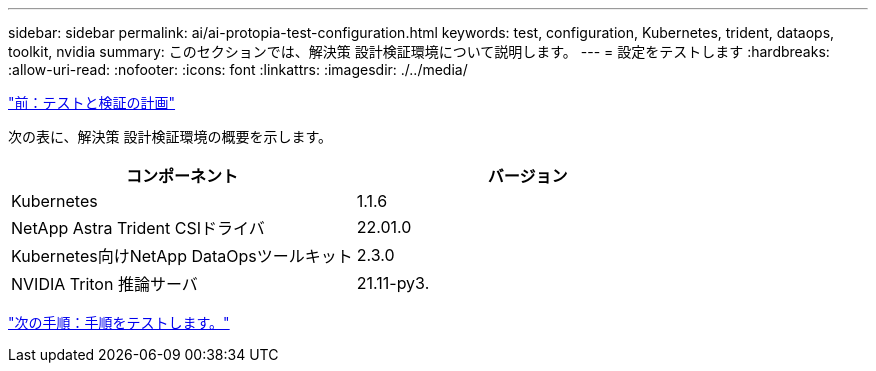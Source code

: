 ---
sidebar: sidebar 
permalink: ai/ai-protopia-test-configuration.html 
keywords: test, configuration, Kubernetes, trident, dataops, toolkit, nvidia 
summary: このセクションでは、解決策 設計検証環境について説明します。 
---
= 設定をテストします
:hardbreaks:
:allow-uri-read: 
:nofooter: 
:icons: font
:linkattrs: 
:imagesdir: ./../media/


link:ai-protopia-test-and-validation-plan.hcaios_solution_deployment_and_validation_details["前：テストと検証の計画"]

[role="lead"]
次の表に、解決策 設計検証環境の概要を示します。

|===
| コンポーネント | バージョン 


| Kubernetes | 1.1.6 


| NetApp Astra Trident CSIドライバ | 22.01.0 


| Kubernetes向けNetApp DataOpsツールキット | 2.3.0 


| NVIDIA Triton 推論サーバ | 21.11-py3. 
|===
link:ai-protopia-test-procedure.html["次の手順：手順をテストします。"]

